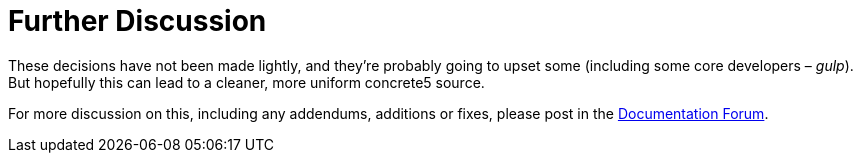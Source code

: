 = Further Discussion

These decisions have not been made lightly, and they're probably going to upset some (including some core developers – __gulp__). But hopefully this can lead to a cleaner, more uniform concrete5 source.

For more discussion on this, including any addendums, additions or fixes, please post in the http://www.concrete5.org/community/forums/documentation_efforts/[Documentation Forum].

